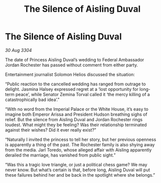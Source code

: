 :PROPERTIES:
:ID:       689561bf-dba9-4d3b-970b-b46f816b2931
:END:
#+title: The Silence of Aisling Duval
#+filetags: :galnet:

* The Silence of Aisling Duval

/30 Aug 3304/

The date of Princess Aisling Duval’s wedding to Federal Ambassador Jordan Rochester has passed without comment from either party.  

Entertainment journalist Solomon Helios discussed the situation: 

“Public reaction to the cancelled wedding has ranged from outrage to delight. Jasmina Halsey expressed regret at a ‘lost opportunity for long-term peace’, while Senator Zemina Torval called it ‘the mercy killing of a catastrophically bad idea’.” 

“With no word from the Imperial Palace or the White House, it’s easy to imagine both Emperor Arissa and President Hudson breathing sighs of relief. But the silence from Aisling Duval and Jordan Rochester rings loudest. What might they be feeling? Was their relationship terminated against their wishes? Did it ever really exist?” 

“Naturally I invited the princess to tell her story, but her previous openness is apparently a thing of the past. The Rochester family is also shying away from the media. Jarl Toredo, whose alleged affair with Aisling apparently derailed the marriage, has vanished from public sight.” 

“Was this a tragic love triangle, or just a political chess game? We may never know. But what’s certain is that, before long, Aisling Duval will put these failures behind her and be back in the spotlight where she belongs.”
